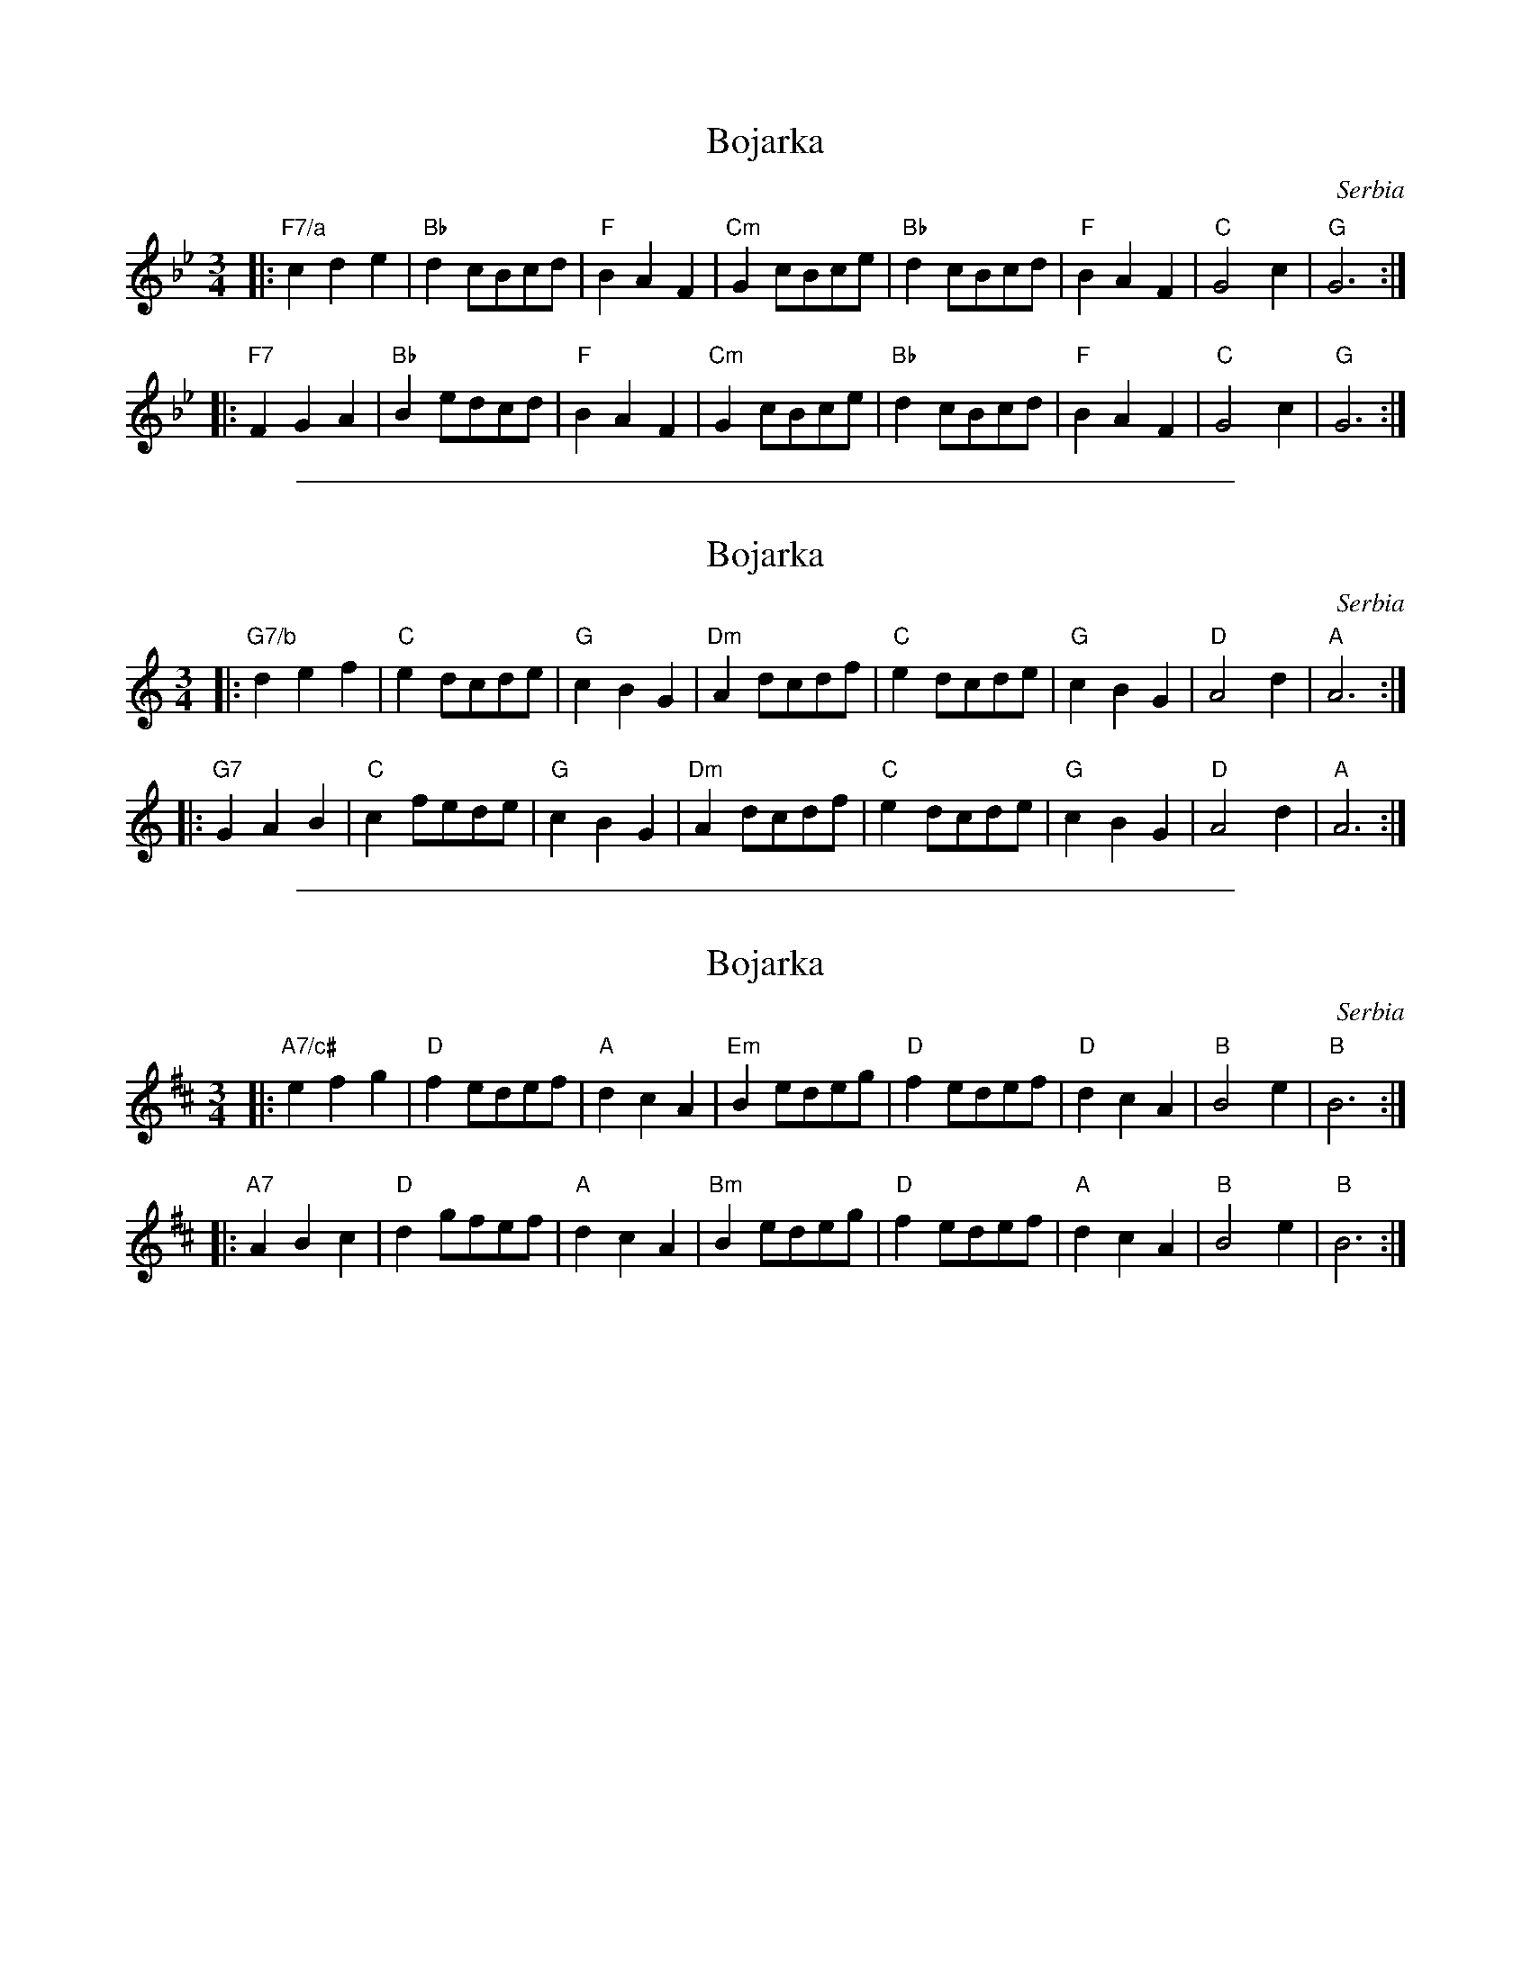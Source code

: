 
X: 1
T: Bojarka
C: Serbia
S: Aman Folkraft
M: 3/4
L: 1/8
%Q: 1/4=192
F: http://ifdo.pugmarks.com/~seymour/runabc/balk1.abc	 2007-10-29 16:20:30 UT
K: Gm
|: "F7/a"c2d2e2 | "Bb"d2cBcd | "F"B2A2F2 | "Cm"G2cBce | "Bb"d2cBcd | "F"B2A2F2 | "C"G4c2 | "G"G6 :|
|: "F7"  F2G2A2 | "Bb"B2edcd | "F"B2A2F2 | "Cm"G2cBce | "Bb"d2cBcd | "F"B2A2F2 | "C"G4c2 | "G"G6 :|

%%sep 1 1 500

X: 1
T: Bojarka
C: Serbia
S: Aman Folkraft
M: 3/4
L: 1/8
%Q: 1/4=192
F: http://ifdo.pugmarks.com/~seymour/runabc/balk1.abc	 2007-10-29 16:20:30 UT
K: Am
|: "G7/b"d2e2f2 | "C"e2dcde | "G"c2B2G2 | "Dm"A2dcdf | "C"e2dcde | "G"c2B2G2 | "D"A4d2 | "A"A6 :|
|: "G7"  G2A2B2 | "C"c2fede | "G"c2B2G2 | "Dm"A2dcdf | "C"e2dcde | "G"c2B2G2 | "D"A4d2 | "A"A6 :|

%%sep 1 1 500

X: 1
T: Bojarka
C: Serbia
S: Aman Folkraft
M: 3/4
L: 1/8
%Q: 1/4=192
F: http://ifdo.pugmarks.com/~seymour/runabc/balk1.abc	 2007-10-29 16:20:30 UT
K: Bm
|: "A7/c#"e2f2g2 | "D"f2edef | "A"d2c2A2 | "Em"B2edeg | "D"f2edef | "D"d2c2A2 | "B"B4e2 | "B"B6 :|
|: "A7"   A2B2c2 | "D"d2gfef | "A"d2c2A2 | "Bm"B2edeg | "D"f2edef | "A"d2c2A2 | "B"B4e2 | "B"B6 :|
